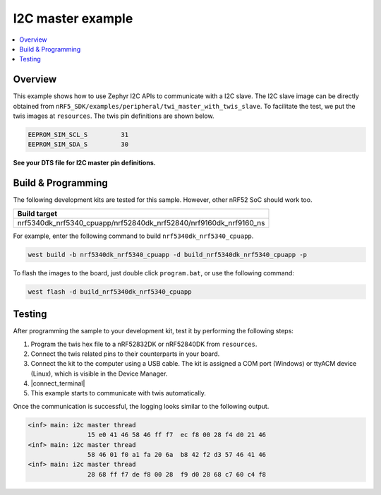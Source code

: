 .. i2c_master:

I2C master example
##################

.. contents::
   :local:
   :depth: 2


Overview
********

This example shows how to use Zephyr I2C APIs to communicate with a I2C slave. The I2C slave image can be directly obtained from ``nRF5_SDK/examples/peripheral/twi_master_with_twis_slave``.
To facilitate the test, we put the twis images at ``resources``. The twis pin definitions are shown below.

.. code-block:: console

	EEPROM_SIM_SCL_S         31   
	EEPROM_SIM_SDA_S         30  
   
**See your DTS file for I2C master pin definitions.**
 
Build & Programming
*******************

The following development kits are tested for this sample. However, other nRF52 SoC should work too.

+------------------------------------------------------------------+
|Build target                                                      +
+==================================================================+
|nrf5340dk_nrf5340_cpuapp/nrf52840dk_nrf52840/nrf9160dk_nrf9160_ns |
+------------------------------------------------------------------+

For example, enter the following command to build ``nrf5340dk_nrf5340_cpuapp``.

.. code-block:: console

   west build -b nrf5340dk_nrf5340_cpuapp -d build_nrf5340dk_nrf5340_cpuapp -p

To flash the images to the board, just double click ``program.bat``, or use the following command:

.. code-block:: console

   west flash -d build_nrf5340dk_nrf5340_cpuapp     

Testing
*******

After programming the sample to your development kit, test it by performing the following steps:

1. Program the twis hex file to a nRF52832DK or nRF52840DK from ``resources``. 
#. Connect the twis related pins to their counterparts in your board.
#. Connect the kit to the computer using a USB cable. The kit is assigned a COM port (Windows) or ttyACM device (Linux), which is visible in the Device Manager.
#. |connect_terminal|
#. This example starts to communicate with twis automatically. 

Once the communication is successful, the logging looks similar to the following output.

.. code-block:: console

	<inf> main: i2c master thread
			15 e0 41 46 58 46 ff f7  ec f8 00 28 f4 d0 21 46
	<inf> main: i2c master thread
			58 46 01 f0 a1 fa 20 6a  b8 42 f2 d3 57 46 41 46
	<inf> main: i2c master thread
			28 68 ff f7 de f8 00 28  f9 d0 28 68 c7 60 c4 f8

